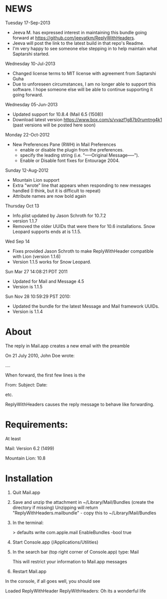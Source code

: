 * NEWS
Tuesday 17-Sep-2013
- Jeeva M. has expressed interest in maintaining this bundle going forward at https://github.com/jeevatkm/ReplyWithHeaders.
- Jeeva will post the link to the latest build in that repo's Readme.
- I'm very happy to see someone else stepping in to help maintain what Saptarshi started.

Wednesday 10-Jul-2013
- Changed license terms to MIT license with agreement from Saptarshi Guha
- Due to unforeseen circumstances, I am no longer able to support this software. I hope someone else will be able to continue supporting it going forward.

Wednesday 05-Jun-2013
 - Updated support for 10.8.4 (Mail 6.5 (1508))
 - Download latest version https://www.box.com/s/vvazf1g87b0rumtng4k1 (past versions will be posted here soon)

Monday 22-Oct-2012
- New Preferences Pane (RWH) in Mail Preferences
  - enable or disable the plugin from the preferences.
  - specify the leading string (i.e. "-----Original Message-----").
  - Enable or Disable font fixes for Entourage 2004.

Sunday 12-Aug-2012
- Mountain Lion support
- Extra "wrote" line that appears when responding to new messages handled (I think, but it is difficult to repeat)
- Attribute names are now bold again

Thursday Oct 13
- Info.plist updated by Jason Schroth for 10.7.2
- version 1.1.7
- Removed the older UUIDs that were there for 10.6 installations. Snow Leopard supports ends at is 1.1.5.

Wed Sep 14 
- Fixes provided Jason Schroth to make ReplyWithHeader compatible with Lion (version 1.1.6)
- Version 1.1.5 works for Snow Leopard.

Sun Mar 27 14:08:21 PDT 2011
- Updated for Mail and Message 4.5
- Version is 1.1.5

Sun Nov 28 10:59:29 PST 2010:
- Updated the bundle for the latest Message and Mail framework UUIDs.
- Version is 1.1.4

* About
The reply in Mail.app creates a new email with the preamble

On 21 July 2010, John Doe wrote:

....


When forward, the first few lines is the 

From:
Subject:
Date:

etc.

ReplyWithHeaders causes the reply message to behave like forwarding.

* Requirements:
At least

Mail: Version 6.2 (1499)

Mountain Lion: 10.8

* Installation

1. Quit Mail.app
2. Save and unzip the attachment in ~/Library/Mail/Bundles (create the directory if missing)
   Unzipping will return "ReplyWithHeaders.mailbundle" - copy this to ~/Library/Mail/Bundles
3. In the terminal:

   > defaults write com.apple.mail EnableBundles -bool true

4. Start Console.app (/Applications/Utilities)
5. In the search bar (top right corner of Console.app) type: Mail

   This will restrict your information to Mail.app messages
6. Restart Mail.app

In the console, if all goes well, you should see

Loaded ReplyWithHeader
ReplyWithHeaders: Oh its a wonderful life



